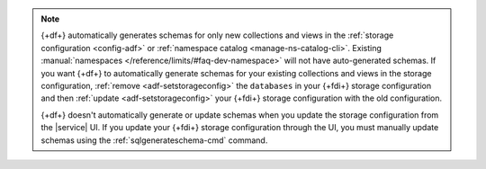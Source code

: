 .. note:: 

   {+df+} automatically generates schemas for only new collections and 
   views in the :ref:`storage configuration 
   <config-adf>` or :ref:`namespace catalog 
   <manage-ns-catalog-cli>`. Existing :manual:`namespaces 
   </reference/limits/#faq-dev-namespace>` will not have auto-generated 
   schemas. If you want {+df+} to automatically generate schemas for 
   your existing collections and views in the storage configuration, 
   :ref:`remove <adf-setstorageconfig>` the ``databases`` in your 
   {+fdi+} storage configuration and then :ref:`update 
   <adf-setstorageconfig>` your {+fdi+} storage configuration with the 
   old configuration.

   {+df+} doesn't automatically generate or update schemas when you 
   update the storage configuration from the |service| UI. If you 
   update your {+fdi+} storage configuration through the UI, you must 
   manually update schemas using the :ref:`sqlgenerateschema-cmd` 
   command.
